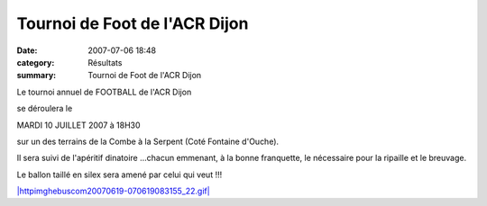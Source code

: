 Tournoi de Foot de l'ACR Dijon
==============================

:date: 2007-07-06 18:48
:category: Résultats
:summary: Tournoi de Foot de l'ACR Dijon

|httpidataover-blogcom0120862-terrain-de-foot-acr-dijon.jpg| Le tournoi annuel de FOOTBALL de l'ACR Dijon


se déroulera le


MARDI 10 JUILLET 2007 à 18H30


sur un des terrains de la Combe à la Serpent (Coté Fontaine d'Ouche).


Il sera suivi de l'apéritif dinatoire ...chacun emmenant, à la bonne franquette, le nécessaire pour la ripaille et le breuvage.


Le ballon taillé en silex sera amené par celui qui veut !!!


`|httpimghebuscom20070619-070619083155_22.gif| <http://www.hebus.com/img-172724-.html>`_

.. |httpidataover-blogcom0120862-terrain-de-foot-acr-dijon.jpg| image:: http://assets.acr-dijon.org/old/httpidataover-blogcom0120862-terrain-de-foot-acr-dijon.jpg
.. |httpimghebuscom20070619-070619083155_22.gif| image:: http://assets.acr-dijon.org/old/httpimghebuscom20070619-070619083155_22.gif
